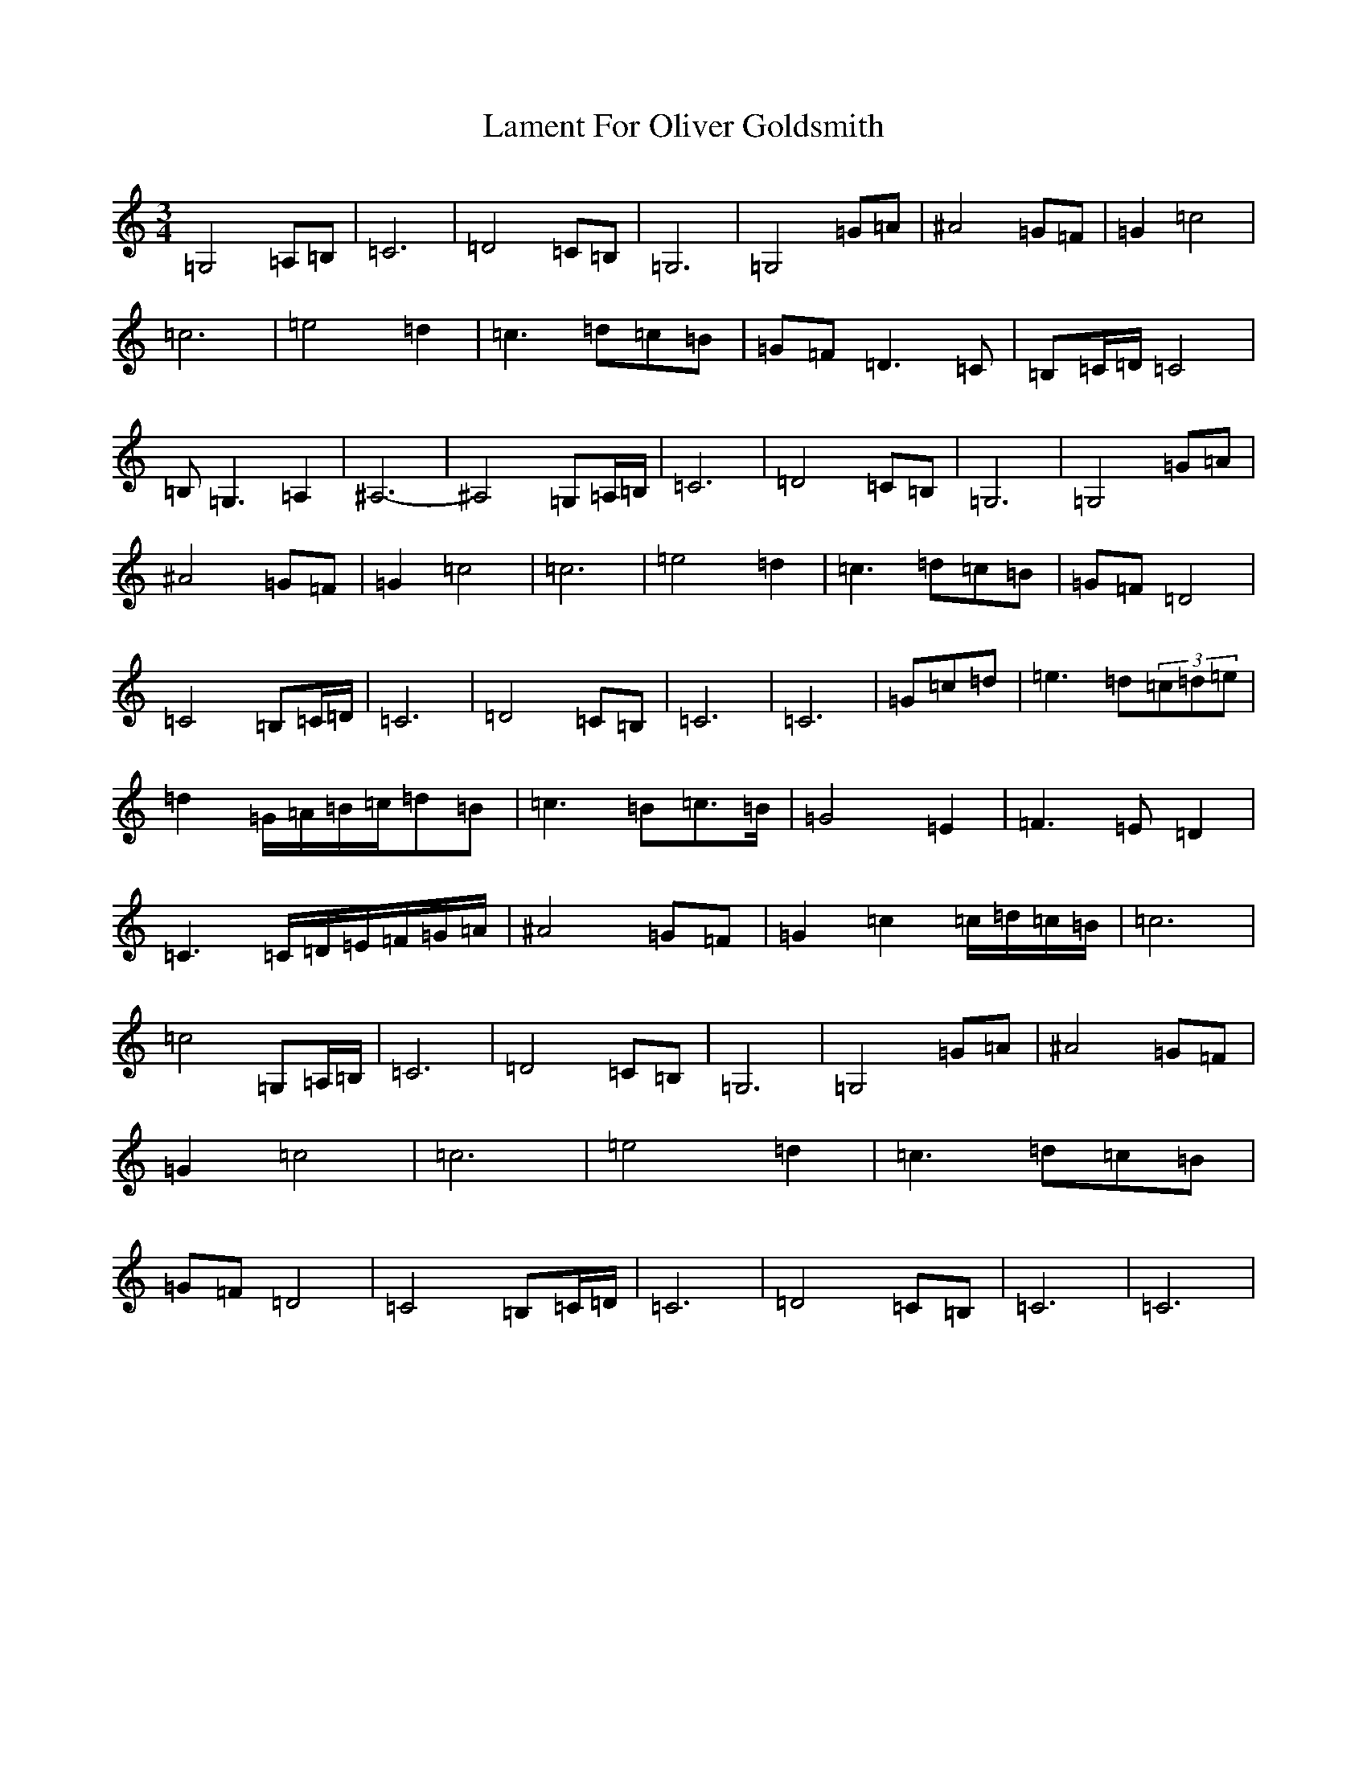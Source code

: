 X: 11998
T: Lament For Oliver Goldsmith
S: https://thesession.org/tunes/10857#setting10857
Z: D Major
R: waltz
M: 3/4
L: 1/8
K: C Major
=G,4=A,=B,|=C6|=D4=C=B,|=G,6|=G,4=G=A|^A4=G=F|=G2=c4|=c6|=e4=d2|=c3=d=c=B|=G=F=D3=C|=B,=C/2=D/2=C4|=B,=G,3=A,2|^A,6|-^A,4=G,=A,/2=B,/2|=C6|=D4=C=B,|=G,6|=G,4=G=A|^A4=G=F|=G2=c4|=c6|=e4=d2|=c3=d=c=B|=G=F=D4|=C4=B,=C/2=D/2|=C6|=D4=C=B,|=C6|=C6|=G=c=d|=e3=d(3=c=d=e|=d2=G/2=A/2=B/2=c/2=d=B|=c3=B=c3/2=B/2|=G4=E2|=F3=E=D2|=C3=C/2=D/2=E/2=F/2=G/2=A/2|^A4=G=F|=G2=c2=c/2=d/2=c/2=B/2|=c6|=c4=G,=A,/2=B,/2|=C6|=D4=C=B,|=G,6|=G,4=G=A|^A4=G=F|=G2=c4|=c6|=e4=d2|=c3=d=c=B|=G=F=D4|=C4=B,=C/2=D/2|=C6|=D4=C=B,|=C6|=C6|